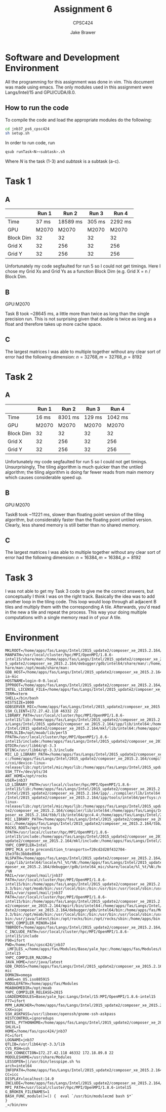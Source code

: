 #+TITLE: Assignment 6
#+AUTHOR: Jake Brawer
#+SUBTITLE: CPSC424
#+options: toc:nil
#+LATEX_HEADER: \addtolength{\textwidth}{2in}
#+LATEX_HEADER: \addtolength{\hoffset}{-1in}
#+LATEX_HEADER: \addtolength{\voffset}{-1in}

* Software and Development Environment

All the programming for this assignment was done in vim. This document was made using emacs. The only modules used in this assignment were Langs/Intel/15 and GPU/CUDA/8.0.

** How to run the code
   
To compile the code and load the appropriate modules do the following:
   #+BEGIN_SRC sh 
   cd jnb37_ps6_cpsc424
   sh setup.sh
   #+END_SRC

In order to run code, run
#+BEGIN_SRC sh
qsub runTask<N><subtask>.sh
#+END_SRC
Where /N/ is the task (1-3) and /subtask/ is a subtask (a-c).

* Task 1
** A 
   
  |           | Run 1 |    Run 2 |  Run 3 |   Run 4 |
  |-----------+-------+----------+--------+---------|
  | Time      | 37 ms | 18589 ms | 305 ms | 2292 ms |
  | GPU       | M2070 |    M2070 |  M2070 |   M2070 |
  | Block Dim |    32 |       32 |     32 |      32 |
  | Grid X    |    32 |      256 |     32 |     256 |
  | Grid Y    |    32 |      256 |     32 |     256 |

  Unfortunately my code segfaulted for run 5 so I could not get timings. Here I chose my Grid Xs and Grid Ys as a function Block Dim (e.g. Grid X = n / Block Dim. 

** B

   GPU:M2070

   Task B took ~28645 ms, a little more than twice as long than the single precision run. This is not surprising given that double is twice as long as a float and therefore takes up more cache space.

** C
   The largest matrices I was able to multiple together without any clear sort of error had the following dimension: $n = 32768, m = 32768, p = 8192$
   
* Task 2

** A
  |           | Run 1 |   Run 2 |  Run 3 |   Run 4 |
  |-----------+-------+---------+--------+---------|
  | Time      | 16 ms | 8301 ms | 129 ms | 1042 ms |
  | GPU       | M2070 |   M2070 |  M2070 |   M2070 |
  | Block Dim |    32 |      32 |     32 |      32 |
  | Grid X    |    32 |     256 |     32 |     256 |
  | Grid Y    |    32 |     256 |     32 |     256 |

  Unfortunately my code segfaulted for run 5 so I could not get timings. Unsurprisingly, The tiling algorithm is much quicker than the untiled algorithm; the tiling algorithm is doing far fewer reads from main memory which causes considerable speed up.
** B

   GPU:M2070
   
   TaskB took ~11221 ms, slower than floating point version of the tiling algorithm, but considerably faster than the floating point untiled version. Clearly, less shared memory is still better than no shared memory.

** C
   The largest matrices I was able to multiple together without any clear sort of error had the following dimension: $n = 16384, m = 16384, p = 8192$

* Task 3
I was not able to get my Task 3 code to give me the correct answers, but conceptually I think I was on the right track. Basically the idea was to add another loop in the tiling code. This loop would loop through all adjacent B tiles and multiply them with the corresponding A tile. Afterwards, you'd read in the new a tile and repeat the process. This way your doing multiple computations with a single memory read in of your A tile. 

* Environment

#+BEGIN_SRC 
MKLROOT=/home/apps/fas/Langs/Intel/2015_update2/composer_xe_2015.2.164/mkl
MANPATH=/usr/local/cluster/hpc/MPI/OpenMPI/1.8.6-intel15/share/man:/home/apps/fas/Langs/Intel/2015_update2/composer_xe_2015.2.164/man/en_US:/home/apps/fas/Langs/Intel/201
5_update2/composer_xe_2015.2.164/debugger/gdb/intel64/share/man/:/home/apps/fas/Langs/Intel/2015_update2/composer_xe_2015.2.164/debugger/gdb/intel64_mic/share/man/:/usr/s
hare/man:/opt/moab/share/man:
GDB_HOST=/home/apps/fas/Langs/Intel/2015_update2/composer_xe_2015.2.164/debugger/gdb/intel64_mic/bin/gdb-ia-mic
HOSTNAME=login-0-0.local
IPPROOT=/home/apps/fas/Langs/Intel/2015_update2/composer_xe_2015.2.164/ipp
INTEL_LICENSE_FILE=/home/apps/fas/Langs/Intel/2015_update2/composer_xe_2015.2.164/licenses:/opt/intel/licenses:/home/apps/fas/Licenses/intel_site.lic
TERM=xterm
SHELL=/bin/bash
HISTSIZE=1000
GDBSERVER_MIC=/home/apps/fas/Langs/Intel/2015_update2/composer_xe_2015.2.164/debugger/gdb/target/mic/bin/gdbserver
SSH_CLIENT=172.27.42.118 46332 22
LIBRARY_PATH=/usr/local/cluster/hpc/MPI/OpenMPI/1.8.6-intel15/lib:/home/apps/fas/Langs/Intel/2015_update2/composer_xe_2015.2.164/ipp/../compiler/lib/intel64:/home/apps/fa
s/Langs/Intel/2015_update2/composer_xe_2015.2.164/ipp/lib/intel64:/home/apps/fas/Langs/Intel/2015_update2/composer_xe_2015.2.164/compiler/lib/intel64:/home/apps/fas/Langs
/Intel/2015_update2/composer_xe_2015.2.164/mkl/lib/intel64:/home/apps/fas/Langs/Intel/2015_update2/composer_xe_2015.2.164/tbb/lib/intel64/gcc4.4
PERL5LIB=/opt/moab/lib/perl5
FPATH=/usr/local/cluster/hpc/MPI/OpenMPI/1.8.6-intel15/include:/home/apps/fas/Langs/Intel/2015_update2/composer_xe_2015.2.164/mkl/include
QTDIR=/usr/lib64/qt-3.3
QTINC=/usr/lib64/qt-3.3/include
MIC_LD_LIBRARY_PATH=/home/apps/fas/Langs/Intel/2015_update2/composer_xe_2015.2.164/mpirt/lib/mic:/home/apps/fas/Langs/Intel/2015_update2/composer_xe_2015.2.164/ipp/lib/mi
c:/home/apps/fas/Langs/Intel/2015_update2/composer_xe_2015.2.164/compiler/lib/mic:/home/apps/fas/Langs/Intel/2015_update2/composer_xe_2015.2.164/mkl/lib/mic:/opt/intel/mi
c/coi/device-linux-release/lib:/opt/intel/mic/myo/lib:/home/apps/fas/Langs/Intel/2015_update2/composer_xe_2015.2.164/tbb/lib/mic
SSH_TTY=/dev/pts/34
ANT_HOME=/opt/rocks
USER=jnb37
LD_LIBRARY_PATH=/usr/local/cluster/hpc/MPI/OpenMPI/1.8.6-intel15/lib:/home/apps/fas/Langs/Intel/2015_update2/composer_xe_2015.2.164/mpirt/lib/intel64:/home/apps/fas/Langs
/Intel/2015_update2/composer_xe_2015.2.164/ipp/../compiler/lib/intel64:/home/apps/fas/Langs/Intel/2015_update2/composer_xe_2015.2.164/ipp/lib/intel64:/home/apps/fas/Langs
/Intel/2015_update2/composer_xe_2015.2.164/ipp/tools/intel64/perfsys:/opt/intel/mic/coi/host-linux-release/lib:/opt/intel/mic/myo/lib:/home/apps/fas/Langs/Intel/2015_upda
te2/composer_xe_2015.2.164/compiler/lib/intel64:/home/apps/fas/Langs/Intel/2015_update2/composer_xe_2015.2.164/mkl/lib/intel64:/home/apps/fas/Langs/Intel/2015_update2/com
poser_xe_2015.2.164/tbb/lib/intel64/gcc4.4:/home/apps/fas/Langs/Intel/2015_update2/composer_xe_2015.2.164/debugger/ipt/intel64/lib
MIC_LIBRARY_PATH=/home/apps/fas/Langs/Intel/2015_update2/composer_xe_2015.2.164/compiler/lib/mic:/home/apps/fas/Langs/Intel/2015_update2/composer_xe_2015.2.164/mpirt/lib/
mic:/home/apps/fas/Langs/Intel/2015_update2/composer_xe_2015.2.164/tbb/lib/mic
ROCKS_ROOT=/opt/rocks
CPATH=/usr/local/cluster/hpc/MPI/OpenMPI/1.8.6-intel15/include:/home/apps/fas/Langs/Intel/2015_update2/composer_xe_2015.2.164/ipp/include:/home/apps/fas/Langs/Intel/2015_
update2/composer_xe_2015.2.164/mkl/include:/home/apps/fas/Langs/Intel/2015_update2/composer_xe_2015.2.164/tbb/include
YHPC_COMPILER=Intel
OMPI_MCA_orte_precondition_transports=f20cd2d28f432704-15e3f8c3bb8e89d6
NLSPATH=/home/apps/fas/Langs/Intel/2015_update2/composer_xe_2015.2.164/compiler/lib/intel64/locale/%l_%t/%N:/home/apps/fas/Langs/Intel/2015_update2/composer_xe_2015.2.164
/ipp/lib/intel64/locale/%l_%t/%N:/home/apps/fas/Langs/Intel/2015_update2/composer_xe_2015.2.164/mkl/lib/intel64/locale/%l_%t/%N:/home/apps/fas/Langs/Intel/2015_update2/co
mposer_xe_2015.2.164/debugger/gdb/intel64_mic/share/locale/%l_%t/%N:/home/apps/fas/Langs/Intel/2015_update2/composer_xe_2015.2.164/debugger/gdb/intel64/share/locale/%l_%t
/%N
MAIL=/var/spool/mail/jnb37
PATH=/usr/local/cluster/hpc/MPI/OpenMPI/1.8.6-intel15/bin:/home/apps/fas/Langs/Intel/2015_update2/composer_xe_2015.2.164/bin/intel64:/home/apps/fas/Langs/Intel/2015_update2/composer_xe_2015.2.164/mpirt/bin/intel64:/home/apps/fas/Langs/Intel/2015_update2/composer_xe_2015.2.164/debugger/gdb/intel64_mic/bin:/home/apps/fas/Langs/Intel/2015_update2/composer_xe_2015.2.164/debugger/gdb/intel64/bin:/home/apps/fas/Modules:/usr/lib64/qt-3.3/bin:/opt/moab/bin:/usr/local/bin:/bin:/usr/bin:/usr/local/sbin:/usr/sbin:/s
MAIL=/var/spool/mail/jnb37
PATH=/usr/local/cluster/hpc/MPI/OpenMPI/1.8.6-intel15/bin:/home/apps/fas/Langs/Intel/2015_update2/composer_xe_2015.2.164/bin/intel64:/home/apps/fas/Langs/Intel/2015_updat
e2/composer_xe_2015.2.164/mpirt/bin/intel64:/home/apps/fas/Langs/Intel/2015_update2/composer_xe_2015.2.164/debugger/gdb/intel64_mic/bin:/home/apps/fas/Langs/Intel/2015_up
date2/composer_xe_2015.2.164/debugger/gdb/intel64/bin:/home/apps/fas/Modules:/usr/lib64/qt-3.3/bin:/opt/moab/bin:/usr/local/bin:/bin:/usr/bin:/usr/local/sbin:/usr/sbin:/s
bin:/usr/java/latest/bin:/opt/rocks/bin:/opt/rocks/sbin:/home/apps/bin:/home/fas/cpsc424/jnb37/bin
YHPC_COMPILER_MINOR=164
TBBROOT=/home/apps/fas/Langs/Intel/2015_update2/composer_xe_2015.2.164/tbb
C_INCLUDE_PATH=/usr/local/cluster/hpc/MPI/OpenMPI/1.8.6-intel15/include
F90=ifort
PWD=/home/fas/cpsc424/jnb37
_LMFILES_=/home/apps/fas/Modules/Base/yale_hpc:/home/apps/fas/Modules/Langs/Intel/15:/home/apps/fas/Modules/MPI/OpenMPI/1.8.6-intel15
YHPC_COMPILER_MAJOR=2
JAVA_HOME=/usr/java/latest
GDB_CROSS=/home/apps/fas/Langs/Intel/2015_update2/composer_xe_2015.2.164/debugger/gdb/intel64_mic/bin/gdb-mic
DOMAIN=omega
LANG=en_US.iso885915
MODULEPATH=/home/apps/fas/Modules
MOABHOMEDIR=/opt/moab
YHPC_COMPILER_RELEASE=2015
LOADEDMODULES=Base/yale_hpc:Langs/Intel/15:MPI/OpenMPI/1.8.6-intel15
F77=ifort
MPM_LAUNCHER=/home/apps/fas/Langs/Intel/2015_update2/composer_xe_2015.2.164/debugger/mpm/bin/start_mpm.sh
CXX=icpc
SSH_ASKPASS=/usr/libexec/openssh/gnome-ssh-askpass
HISTCONTROL=ignoredups
INTEL_PYTHONHOME=/home/apps/fas/Langs/Intel/2015_update2/composer_xe_2015.2.164/debugger/python/intel64/
SHLVL=1
HOME=/home/fas/cpsc424/jnb37
FC=ifort
LOGNAME=jnb37
QTLIB=/usr/lib64/qt-3.3/lib
CVS_RSH=ssh
SSH_CONNECTION=172.27.42.118 46332 172.18.89.8 22
MODULESHOME=/usr/share/Modules
LESSOPEN=||/usr/bin/lesspipe.sh %s
arch=intel64
INFOPATH=/home/apps/fas/Langs/Intel/2015_update2/composer_xe_2015.2.164/debugger/gdb/intel64/share/info/:/home/apps/fas/Langs/Intel/2015_update2/composer_xe_2015.2.164/debugger/gdb/intel64_mic/share/info/
CC=icc
DISPLAY=localhost:14.0
INCLUDE=/home/apps/fas/Langs/Intel/2015_update2/composer_xe_2015.2.164/mkl/include
MPI_PATH=/usr/local/cluster/hpc/MPI/OpenMPI/1.8.6-intel15
G_BROKEN_FILENAMES=1
BASH_FUNC_module()=() {  eval `/usr/bin/modulecmd bash $*`
}
_=/bin/env

#+END_SRC
